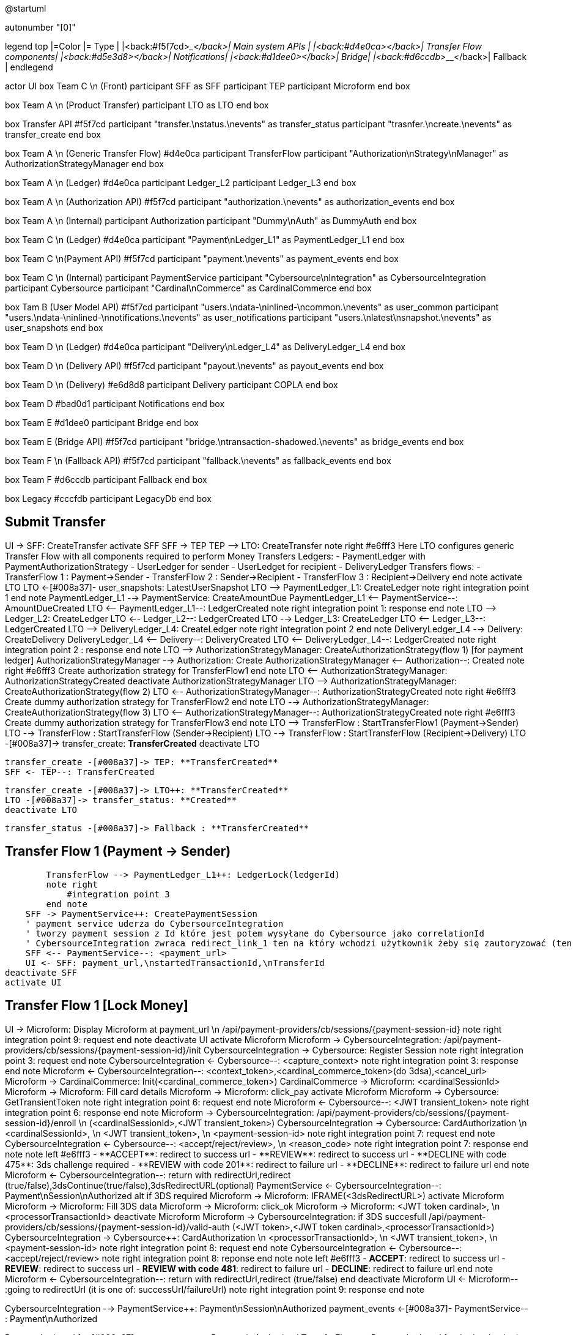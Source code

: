 @startuml

autonumber "[0]"

legend top
|=Color |= Type |
|<back:#f5f7cd>___________________</back>| Main system APIs |
|<back:#d4e0ca>___________________</back>| Transfer Flow components|
|<back:#d5e3d8>___________________</back>| Notifications|
|<back:#d1dee0>___________________</back>| Bridge|
|<back:#d6ccdb>___________________</back>| Fallback |
endlegend

actor UI
box Team C \n (Front)
    participant SFF as SFF
    participant TEP
    participant Microform    
end box

box Team A \n (Product Transfer)
    participant LTO as LTO
end box

box Transfer API #f5f7cd
    participant "transfer.\nstatus.\nevents" as transfer_status 
    participant "trasnfer.\ncreate.\nevents" as transfer_create
end box

box Team A \n (Generic Transfer Flow) #d4e0ca
    participant TransferFlow
    participant "Authorization\nStrategy\nManager" as AuthorizationStrategyManager
end box

box Team A \n (Ledger) #d4e0ca
    participant Ledger_L2
    participant Ledger_L3
end box

box Team A \n (Authorization API) #f5f7cd
    participant "authorization.\nevents" as authorization_events
end box

box Team A \n (Internal)
    participant Authorization
    participant "Dummy\nAuth" as DummyAuth
end box

box Team C \n (Ledger) #d4e0ca
    participant "Payment\nLedger_L1" as PaymentLedger_L1
end box

box Team C \n(Payment API) #f5f7cd
    participant "payment.\nevents" as payment_events
end box

box Team C \n (Internal) 
    participant PaymentService
    participant "Cybersource\nIntegration" as CybersourceIntegration
    participant Cybersource
    participant "Cardinal\nCommerce" as CardinalCommerce
end box

box Tam B (User Model API) #f5f7cd
    participant "users.\ndata-\ninlined-\ncommon.\nevents" as  user_common
    participant "users.\ndata-\ninlined-\nnotifications.\nevents" as user_notifications
    participant "users.\nlatest\nsnapshot.\nevents" as user_snapshots
end box

box Team D \n (Ledger) #d4e0ca
    participant "Delivery\nLedger_L4" as DeliveryLedger_L4
end box

box Team D \n (Delivery API) #f5f7cd
    participant "payout.\nevents" as payout_events
end box

box Team D \n (Delivery) #e6d8d8
    participant Delivery
    participant COPLA
end box

box Team D #bad0d1
    participant Notifications
end box

box Team E #d1dee0
    participant Bridge
end box 

box Team E (Bridge API) #f5f7cd
    participant "bridge.\ntransaction-shadowed.\nevents" as bridge_events
end box

box Team F \n (Fallback API) #f5f7cd
    participant "fallback.\nevents" as fallback_events
end box

box Team F #d6ccdb
    participant Fallback
end box

box Legacy #cccfdb
    participant LegacyDb
end box

== Submit Transfer ==
UI -> SFF: CreateTransfer
activate SFF
    SFF -> TEP++
    TEP --> LTO: CreateTransfer
    note right #e6fff3
        Here LTO configures generic Transfer Flow with all components
        required to perform Money Transfers
        Ledgers:
        - PaymentLedger with PaymentAuthorizationStrategy
        - UserLedger for sender
        - UserLedget for recipient
        - DeliveryLedger
        Transfers flows:
        - TransferFlow 1 : Payment->Sender
        - TransferFlow 2 : Sender->Recipient
        - TransferFlow 3 : Recipient->Delivery
    end note
    activate LTO
        LTO <-[#008a37]- user_snapshots: LatestUserSnapshot
        LTO --> PaymentLedger_L1++: CreateLedger 
        note right
            integration point 1
        end note
        PaymentLedger_L1 --> PaymentService++: CreateAmountDue
        PaymentLedger_L1 <-- PaymentService--: AmountDueCreated
        LTO <-- PaymentLedger_L1--: LedgerCreated
        note right
            integration point 1: response
        end note
        LTO --> Ledger_L2++: CreateLedger
        LTO <-- Ledger_L2--: LedgerCreated
        LTO --> Ledger_L3++: CreateLedger
        LTO <-- Ledger_L3--: LedgerCreated
        LTO --> DeliveryLedger_L4++: CreateLedger
        note right
            integration point 2
        end note
        DeliveryLedger_L4 --> Delivery++: CreateDelivery
        DeliveryLedger_L4 <-- Delivery--: DeliveryCreated
        LTO <-- DeliveryLedger_L4--: LedgerCreated
        note right 
            integration point 2 : response
        end note
        LTO --> AuthorizationStrategyManager++: CreateAuthorizationStrategy(flow 1) [for payment ledger]
        AuthorizationStrategyManager --> Authorization++: Create
        AuthorizationStrategyManager <-- Authorization--: Created
        note right #e6fff3
            Create authorization strategy for TransferFlow1
        end note
        LTO <-- AuthorizationStrategyManager: AuthorizationStrategyCreated
        deactivate AuthorizationStrategyManager
        LTO --> AuthorizationStrategyManager++: CreateAuthorizationStrategy(flow 2)
        LTO <-- AuthorizationStrategyManager--: AuthorizationStrategyCreated
        note right #e6fff3
            Create dummy authorization strategy for TransferFlow2
        end note
        LTO --> AuthorizationStrategyManager++: CreateAuthorizationStrategy(flow 3) 
        LTO <-- AuthorizationStrategyManager--: AuthorizationStrategyCreated
        note right #e6fff3
            Create dummy authorization strategy for TransferFlow3
        end note
        LTO --> TransferFlow++ : StartTransferFlow1 (Payment->Sender)
        LTO --> TransferFlow : StartTransferFlow (Sender->Recipient)
        LTO --> TransferFlow : StartTransferFlow (Recipient->Delivery)
        LTO -[#008a37]-> transfer_create: **TransferCreated** 
    deactivate LTO

        transfer_create -[#008a37]-> TEP: **TransferCreated**
        SFF <- TEP--: TransferCreated
        

        transfer_create -[#008a37]-> LTO++: **TransferCreated**
        LTO -[#008a37]-> transfer_status: **Created** 
        deactivate LTO
        
        transfer_status -[#008a37]-> Fallback : **TransferCreated**

== Transfer Flow 1 (Payment -> Sender) ==
        TransferFlow --> PaymentLedger_L1++: LedgerLock(ledgerId)
        note right
            #integration point 3
        end note
    SFF -> PaymentService++: CreatePaymentSession
    ' payment service uderza do CybersourceIntegration
    ' tworzy payment session z Id które jest potem wysyłane do Cybersource jako correlationId
    ' CybersourceIntegration zwraca redirect_link_1 ten na który wchodzi użytkownik żeby się zautoryzować (ten który wyświetla formatkę z danymi karty)
    SFF <-- PaymentService--: <payment_url>
    UI <- SFF: payment_url,\nstartedTransactionId,\nTransferId
deactivate SFF
activate UI

== Transfer Flow 1 [Lock Money] ==
UI -> Microform: Display Microform at payment_url \n /api/payment-providers/cb/sessions/{payment-session-id}
note right
    integration point 9: request
end note
deactivate UI
activate Microform
    Microform -> CybersourceIntegration++: /api/payment-providers/cb/sessions/{payment-session-id}/init
        CybersourceIntegration -> Cybersource++: Register Session
        note right
            integration point 3: request
        end note
        CybersourceIntegration <- Cybersource--: <capture_context>
        note right
            integration point 3: response
        end note
    Microform <- CybersourceIntegration--: <context_token>,<cardinal_commerce_token>(do 3dsa),<cancel_url>
    Microform -> CardinalCommerce: Init(<cardinal_commerce_token>)
    CardinalCommerce -> Microform: <cardinalSessionId>
    Microform -> Microform: Fill card details
    Microform -> Microform: click_pay
    activate Microform
        Microform -> Cybersource++: GetTransientToken
        note right
            integration point 6: request
        end note
        Microform <- Cybersource--: <JWT transient_token>
        note right
            integration point 6: response
        end note
        Microform -> CybersourceIntegration++: /api/payment-providers/cb/sessions/{payment-session-id}/enroll \n (<cardinalSessionId>,<JWT transient_token>)
            CybersourceIntegration -> Cybersource++: CardAuthorization \n <cardinalSessionId>, \n <JWT transient_token>, \n <payment-session-id>
            note right
                integration point 7: request
            end note
            CybersourceIntegration <- Cybersource--: <accept/reject/review>, \n <reason_code>
            note right
                integration point 7: response
            end note
            note left #e6fff3
            - **ACCEPT**: redirect to success url
            - **REVIEW**: redirect to success url
            - **DECLINE with code 475**: 3ds challenge required
            - **REVIEW with code 201**: redirect to failure url
            - **DECLINE**: redirect to failure url
            end note
        Microform <- CybersourceIntegration--: return with redirectUrl,redirect (true/false),3dsContinue(true/false),3dsRedirectURL(optional)
        PaymentService <- CybersourceIntegration--: Payment\nSession\nAuthorized
        alt if 3DS required
            Microform -> Microform: IFRAME(<3dsRedirectURL>)
            activate Microform
              Microform -> Microform: Fill 3DS data
              Microform -> Microform: click_ok
              Microform -> Microform: <JWT token cardinal>, \n <processorTransactionId>
            deactivate Microform
            Microform -> CybersourceIntegration++: if 3DS succesfull /api/payment-providers/cb/sessions/{payment-session-id}/valid-auth (<JWT token>,<JWT token cardinal>,<processorTransactionId>)
                CybersourceIntegration -> Cybersource++: CardAuthorization \n <processorTransactionId>, \n <JWT transient_token>, \n <payment-session-id>
                note right
                    integration point 8: request
                end note
                CybersourceIntegration <- Cybersource--: <accept/reject/review>
                note right
                    integration point 8: reponse
                end note
                note left #e6fff3
                - **ACCEPT**: redirect to success url
                - **REVIEW**: redirect to success url
                - **REVIEW with code 481**: redirect to failure url
                - **DECLINE**: redirect to failure url
                end note
            Microform <- CybersourceIntegration--: return with redirectUrl,redirect (true/false)
        end
        deactivate Microform
UI <- Microform-- :going to redirectUrl (it is one of: successUrl/failureUrl)
note right
    integration point 9: response
end note


CybersourceIntegration --> PaymentService++: Payment\nSession\nAuthorized
payment_events <-[#008a37]- PaymentService-- : Payment\nAuthorized

PaymentLedger_L1 <-[#008a37]- payment_events: Payment\nAuthorized
TransferFlow <-- PaymentLedger_L1--: LedgerLocked 
note right
    integration point 3 : return
end note


== Transfer Flow 1 [Money Locked] ==
PaymentLedger_L1 --> LTO++: LedgerLocked
LTO -[#008a37]-> transfer_status : **FundsPledged**

transfer_status -[#008a37]-> Bridge++: **FundsPledged**
note right
    integration point 14
    **input**
    - transfer.status.events (integrated)
    - transfer.create.events (integrated)
    - bridge.start-transaction.events (internal)
    **output**
    - bridge.transaction-shadowed.events (internal)
end note
transfer_create -[#008a37]-> Bridge: **TransferCreated**
Bridge -> LegacyDb: insert_giros
Bridge -[#008a37]-> bridge_events: **Transaction**\n**Shadowed**
deactivate Bridge

transfer_status -[#008a37]-> Fallback: **FundsPledged**
note right
    integration point 12
    Notifies client about FundsPledged
    **input**
    beside maked inputs it reaches
    legacy service **template-service**
end note

transfer_status -[#008a37]-> Notifications : **FundsPledged**
note right
    integration point 16
end note

== Transfer Flow 1 [Authorize (who sender or recipient?)] ==

TransferFlow --> AuthorizationStrategyManager++: StartTransfer\nFlowAuthorization\n<transferId>
    AuthorizationStrategyManager --> Authorization++: StartAuthorization
    bridge_events -[#008a37]-> Authorization: TransactionShadowed
    payment_events -[#008a37]-> Authorization: PaymentAuthorized
    user_common -[#008a37]-> Authorization: CommonUserDataUpdated
    user_notifications -[#008a37]-> Authorization: NotificationsUserDataUpdated
    note left
    integration point 15
    **following inputs are used either directly in this service or services called from it**
    **inputs**
    - authorization.commands StartAuthorization (internal)
    - transfer.session.events SenderTransferSession (integrated)
    - bridge.start-transaction.events TransactionShadowed (integrated)
    - payment.events PaymentAuthorised (integrated)
    - user.data-inlined-notification.events NotificationsUserDataUpdated (integrated)
    - user.data-inlined-common.events CommonUserDataUpdated (integrated)
    **outputs**
    - authorization.events AuthorizationCompleted
    end note
    authorization_events <-[#008a37]- Authorization--: Authorization\nCompleted\n(accepted or\nrejected)
    AuthorizationStrategyManager <-[#008a37]- authorization_events--: AuthorizationCompleted
    ' AuthorizationCompleted(accepted, rejected)
    ' słucha i i strategy manager jak i fallback TODO: fallback filtruje po rejected
    ' a manager po accepted
    authorization_events -[#008a37]-> Fallback++: AuthorizationCompleted
    note right
        integration point 17
        **input**
        - authorization.events AuthorizationCompleted
        catch reason for cancellation
        TODO: Verify?
        does Fallback filter here AuthorizationCompleted(rejected) ?
        or it works somehow differently?
    end note
    deactivate Fallback
TransferFlow <-- AuthorizationStrategyManager: TransferFlow\nAuthorization\nCompleted
' chage to queue
LTO <--AuthorizationStrategyManager--: TransferFlow\nAuthorizationCompleted
LTO -[#008a37]-> transfer_status: **Authorized**

transfer_status -[#008a37]-> Fallback: **Authorized**
note right
    integration point 18
    **input**
    - transfer.status.events **Authorized**
end note

== Transfer Flow 1 [Capture money] ==
TransferFlow --> PaymentLedger_L1++: LedgerCapture
note right
    integration point 4
end note

PaymentLedger_L1 --> PaymentService++: CapturePayment
PaymentService --> CybersourceIntegration++: Capture\nPayment\nSession
PaymentService <-- CybersourceIntegration--: Payment\nSession\nCaptured
PaymentLedger_L1 <-- PaymentService--: PaymentCaptured
TransferFlow <-- PaymentLedger_L1--: LedgerCaptured
note right
    integration point 4 : return
end note
' todo, change to queues
PaymentLedger_L1 --> LTO: LedgerCaptured
LTO -[#008a37]-> transfer_status: **FundsReceived**
transfer_status -[#008a37]-> Fallback: **FundsReceived**
note right
    integration point 19
    **input**
    - transfer.status.events **FundsReceived**
end note

transfer_status -[#008a37]-> Bridge++: **FundsReceived**
Bridge -> LegacyDb : update_giros \n (PaymentApproved->FundsPledged)
note left
    integration point 13
    **input**
    - transfer.status.events
    **output**
    - bridge.transaction-shadowed.events
end note
deactivate Bridge
== Transfer Flow 1 [TopUp sender] ==
TransferFlow --> Ledger_L2++: Topup
TransferFlow <-- Ledger_L2--: ToppedUp
deactivate TransferFlow
== Transfer Flow 2 (Sender -> Recipient) ==
TransferFlow --> Ledger_L2++: LedgerLock
activate TransferFlow
TransferFlow <-- Ledger_L2--: LedgerLocked
TransferFlow --> DummyAuth++: Authorize
TransferFlow <-- DummyAuth--: Authorized
TransferFlow --> Ledger_L2++: Capture
TransferFlow <-- Ledger_L2--: Captured
TransferFlow --> Ledger_L3++: Topup
TransferFlow <-- Ledger_L3--: ToppedUp
deactivate TransferFlow
== Transfer Flow 3 (Recipient -> Delivery) ==
TransferFlow --> Ledger_L3++: LedgerLock
activate TransferFlow
TransferFlow <-- Ledger_L3--: LedgerLocked
TransferFlow --> DummyAuth++: Authorize
TransferFlow <-- DummyAuth--: Authorized
TransferFlow --> Ledger_L3++: Capture
TransferFlow <-- Ledger_L3--: Captured
TransferFlow --> DeliveryLedger_L4++: Topup
    note right
        integration point 5
    end note
    DeliveryLedger_L4 --> Delivery++: MakeDelivery
        Delivery --> Notifications:  (payout.commands)\n MakeCashPickup
        note right
            integration point 10
            Notifies client that money is ready to be picked up
        end note
        Delivery --> COPLA++:  (payout.commands)\n MakeCashPickup
        note right
            integration point 11
        end note
        COPLA -> LegacyDb: update_giros (sets status=payed)
        payout_events <-[#008a37]- COPLA--: PayoutSucceded
        Delivery <-[#008a37]- payout_events: PayoutSucceded
    DeliveryLedger_L4 <-- Delivery--: (payout.events)\n DeliverySucceded
    ' if DeliveryFailed(payout.events) to fallback TODO
TransferFlow <-- DeliveryLedger_L4--: ToppedUp
note right
    integration point 5 : return
end note
' todo through topic
DeliveryLedger_L4 --> LTO: ToppedUp
LTO -[#008a37]-> transfer_status: **Delivered**
deactivate TransferFlow
@enduml

